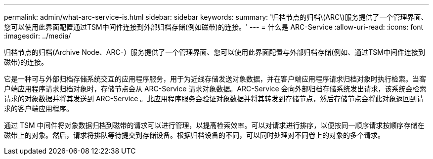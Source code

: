 ---
permalink: admin/what-arc-service-is.html 
sidebar: sidebar 
keywords:  
summary: '归档节点的归档\(ARC\)服务提供了一个管理界面、您可以使用此界面配置通过TSM中间件连接到外部归档存储(例如磁带)的连接。' 
---
= 什么是 ARC-Service
:allow-uri-read: 
:icons: font
:imagesdir: ../media/


[role="lead"]
归档节点的归档(Archive Node、ARC-）服务提供了一个管理界面、您可以使用此界面配置与外部归档存储(例如、通过TSM中间件连接到磁带)的连接。

它是一种可与外部归档存储系统交互的应用程序服务，用于为近线存储发送对象数据，并在客户端应用程序请求归档对象时执行检索。当客户端应用程序请求归档对象时，存储节点会从 ARC-Service 请求对象数据。ARC-Service 会向外部归档存储系统发出请求，该系统会检索请求的对象数据并将其发送到 ARC-Service 。此应用程序服务会验证对象数据并将其转发到存储节点，然后存储节点会将此对象返回到请求的客户端应用程序。

通过 TSM 中间件将对象数据归档到磁带的请求可以进行管理，以提高检索效率。可以对请求进行排序，以便按同一顺序请求按顺序存储在磁带上的对象。然后，请求将排队等待提交到存储设备。根据归档设备的不同，可以同时处理对不同卷上的对象的多个请求。
